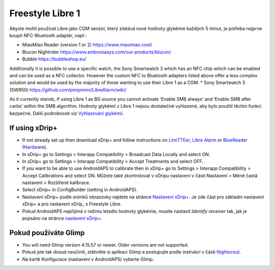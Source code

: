 Freestyle Libre 1
**************************************************

Abyste mohli používat Libre jako CGM senzor, který získává nové hodnoty glykémie každých 5 minut, je potřeba nejprve koupit NFC-Bluetooth adaptér, např.:

* MiaoMiao Reader (version 1 or 2) `https://www.miaomiao.cool/ <https://www.miaomiao.cool/>`_
* Blucon Nightrider `https://www.ambrosiasys.com/our-products/blucon/ <https://www.ambrosiasys.com/our-products/blucon/>`_
* Bubble `https://bubbleshop.eu/ <https://bubbleshop.eu/>`_

Additionally it is possible to use a specific watch, the Sony Smartwatch 3 which has an NFC chip which can be enabled and can be used as a NFC collector. However the custom NFC to Bluetooth adapters listed above offer a less complex solution and would be used by the majority of those wanting to use their Libre 1 as a CGM.
* Sony Smartwatch 3 (SWR50) `https://github.com/pimpimmi/LibreAlarm/wiki/ <https://github.com/pimpimmi/LibreAlarm/wiki/>`_

As it currently stands, if using Libre 1 as BG source you cannot activate ‘Enable SMB always’ and ‘Enable SMB after carbs’ within the SMB algorithm. Hodnoty glykémií z Libre 1 nejsou dostatečné vyhlazené, aby bylo použití těchto funkcí bezpečné. Další podrobnosti viz `Vyhlazování glykémií <../Usage/Smoothing-Blood-Glucose-Data-in-xDrip.html>`_.

If using xDrip+
==================================================
* If not already set up then download xDrip+ and follow instructions on `LimiTTEer <https://github.com/JoernL/LimiTTer>`_,  `Libre Alarm <https://github.com/pimpimmi/LibreAlarm/wiki>`_ or `BlueReader <https://unendlichkeit.net/wordpress/?p=680&lang=en>`_ (`Hardware <https://bluetoolz.de/wordpress/>`_).
* In xDrip+ go to Settings > Interapp Compatibility > Broadcast Data Locally and select ON.
* In xDrip+ go to Settings > Interapp Compatibility > Accept Treatments and select OFF.
* If you want to be able to use AndroidAPS to calibrate then in xDrip+ go to Settings > Interapp Compatibility > Accept Calibrations and select ON.  Můžete také zkontrolovat v xDripu nastavení v částí Nastavení > Méně častá nastavení > Rozšířené kalibrace.
* Select xDrip+ in ConfigBuilder (setting in AndroidAPS).
* Nastavení xDrip+ podle snímků obrazovky najdete na stránce `Nastavení xDrip+ <../Configuration/xdrip.html>`__. Je zde část pro základní nastavení xDrip+ a pro nastavení xDrip_ s Freestyle Libre.
* Pokud AndroidAPS nepřijímá v režimu letadlo hodnoty glykémie, musíte nastavit `Identify receiver` tak, jak je popsáno na stránce `nastavení xDrip+ <../Configuration/xdrip.html>`_.

Pokud používáte Glimp
==================================================
* You will need Glimp version 4.15.57 or newer. Older versions are not supported.
* Pokud jste tak dosud neučinili, stáhněte si aplikaci Glimp a postupujte podle instrukcí v části `Nightscout <http://www.nightscout.info/wiki/welcome/nightscout-for-libre>`_.
* Na kartě Konfigurace (nastavení v AndroidAPS) vyberte Glimp.
